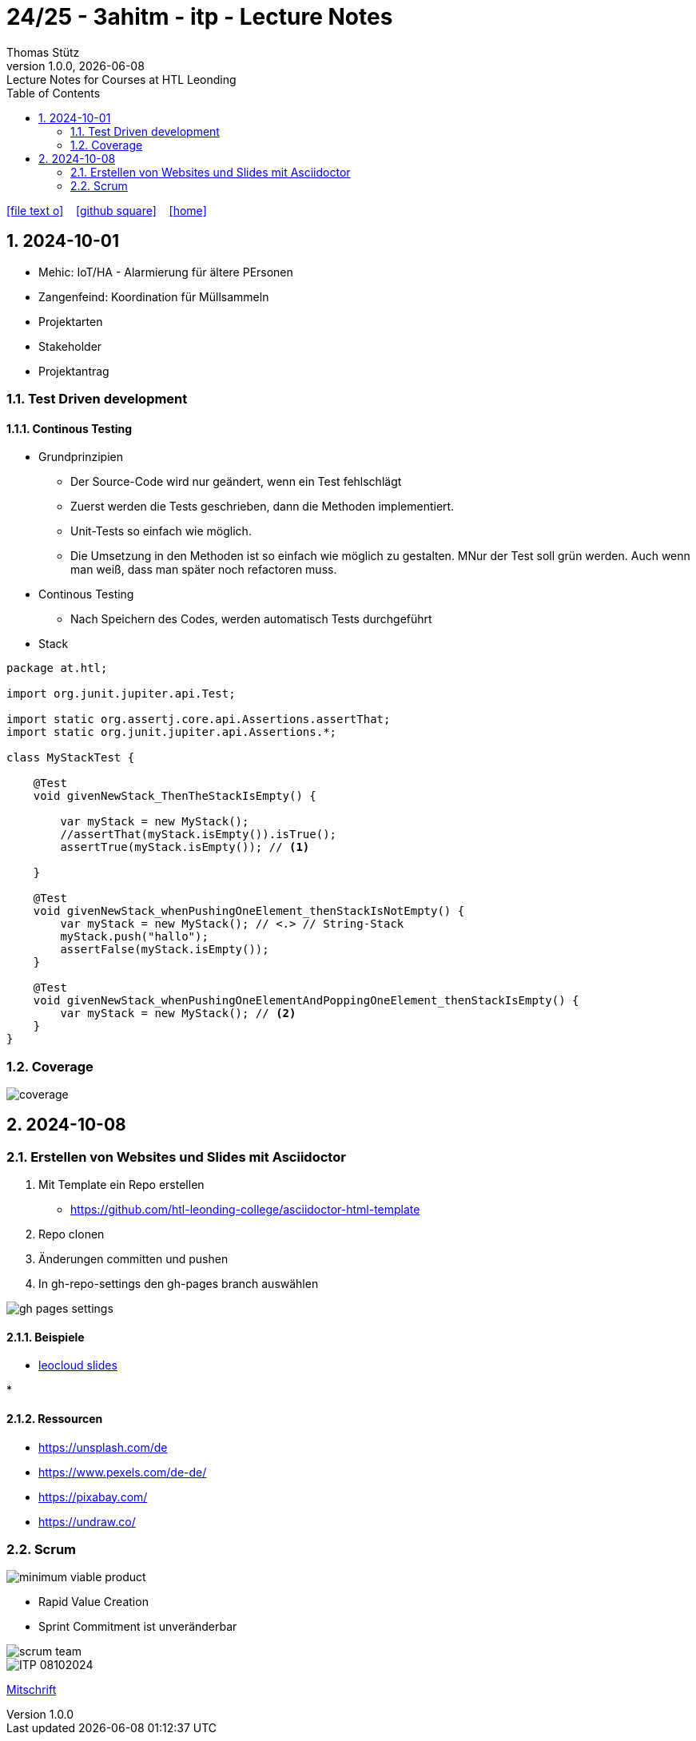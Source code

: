 = 24/25 - 3ahitm - itp - Lecture Notes
Thomas Stütz
1.0.0, {docdate}: Lecture Notes for Courses at HTL Leonding
:icons: font
:experimental:
:sectnums:
ifndef::imagesdir[:imagesdir: images]
:toc:
ifdef::backend-html5[]
// https://fontawesome.com/v4.7.0/icons/
icon:file-text-o[link=https://github.com/2324-4bhif-wmc/2324-4bhif-wmc-lecture-notes/main/asciidocs/{docname}.adoc] ‏ ‏ ‎
icon:github-square[link=https://github.com/2324-4bhif-wmc/2324-4bhif-wmc-lecture-notes] ‏ ‏ ‎
icon:home[link=http://edufs.edu.htl-leonding.ac.at/~t.stuetz/hugo/2021/01/lecture-notes/]
endif::backend-html5[]

== 2024-10-01

* Mehic: IoT/HA - Alarmierung für ältere PErsonen
* Zangenfeind: Koordination für Müllsammeln


* Projektarten

* Stakeholder


* Projektantrag


=== Test Driven development

==== Continous Testing

* Grundprinzipien

** Der Source-Code wird nur geändert, wenn ein Test fehlschlägt
** Zuerst werden die Tests geschrieben, dann die Methoden implementiert.
** Unit-Tests so einfach wie möglich.
** Die Umsetzung in den Methoden ist so einfach wie möglich zu gestalten. MNur der Test soll grün werden. Auch wenn man weiß, dass man später noch refactoren muss.

* Continous Testing

** Nach Speichern des Codes, werden automatisch Tests durchgeführt



* Stack

[source,java]
----
package at.htl;

import org.junit.jupiter.api.Test;

import static org.assertj.core.api.Assertions.assertThat;
import static org.junit.jupiter.api.Assertions.*;

class MyStackTest {

    @Test
    void givenNewStack_ThenTheStackIsEmpty() {

        var myStack = new MyStack();
        //assertThat(myStack.isEmpty()).isTrue();
        assertTrue(myStack.isEmpty()); // <.>

    }

    @Test
    void givenNewStack_whenPushingOneElement_thenStackIsNotEmpty() {
        var myStack = new MyStack(); // <.> // String-Stack
        myStack.push("hallo");
        assertFalse(myStack.isEmpty());
    }

    @Test
    void givenNewStack_whenPushingOneElementAndPoppingOneElement_thenStackIsEmpty() {
        var myStack = new MyStack(); // <.>
    }
}
----

=== Coverage

image::coverage.png[]






== 2024-10-08

=== Erstellen von Websites und Slides mit Asciidoctor


. Mit Template ein Repo erstellen

* https://github.com/htl-leonding-college/asciidoctor-html-template

. Repo clonen

. Änderungen committen und pushen

. In gh-repo-settings den gh-pages branch auswählen

image::gh-pages-settings.png[]

==== Beispiele

* https://github.com/htl-leonding-college/leocloud-intro-slides[leocloud slides^]

*

==== Ressourcen

* https://unsplash.com/de
* https://www.pexels.com/de-de/
* https://pixabay.com/
* https://undraw.co/


=== Scrum

image::minimum-viable-product.png[]

* Rapid Value Creation

* Sprint Commitment ist unveränderbar

image::scrum-team.png[]





image::notes/ITP_08102024.pdf[]

link:notes/ITP_08102024.pdf?raw=true[Mitschrift]
